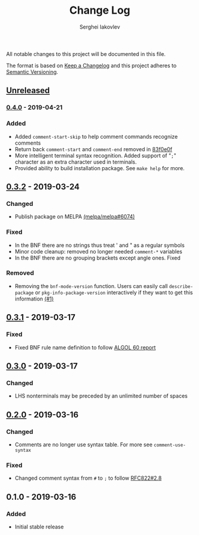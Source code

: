 #+TITLE: Change Log
#+AUTHOR: Serghei Iakovlev

All notable changes to this project will be documented in this file.

The format is based on [[http://keepachangelog.com][Keep a Changelog]] and this project adheres to [[http://semver.org][Semantic Versioning]].

** [[https://github.com/sergeyklay/bnf-mode/compare/0.4.0...HEAD][Unreleased]]

*** [[https://github.com/sergeyklay/bnf-mode/compare/0.3.2...0.4.0][0.4.0]] - 2019-04-21
*** Added
- Added =comment-start-skip= to help comment commands recognize comments
- Return back =comment-start= and =comment-end= removed in [[https://github.com/sergeyklay/bnf-mode/commit/83f0e0fc144e453bcce459d2d655a7b48e77953e][83f0e0f]]
- More intelligent terminal syntax recognition.
  Added support of "=;=" character as an extra character used in terminals.
- Provided ability to build installation package.
  See =make help= for more.

** [[https://github.com/sergeyklay/bnf-mode/compare/0.3.1...0.3.2][0.3.2]] - 2019-03-24
*** Changed
- Publish package on MELPA [[https://github.com/melpa/melpa/pull/6074][(melpa/melpa#6074)]]

*** Fixed
- In the BNF there are no strings thus treat ' and " as a regular symbols
- Minor code cleanup: removed no longer needed ~comment-*~ variables
- In the BNF there are no grouping brackets except angle ones. Fixed

*** Removed
- Removing the ~bnf-mode-version~ function. Users can easily call ~describe-package~
  or ~pkg-info-package-version~ interactively if they want to get this information [[https://github.com/sergeyklay/bnf-mode/issues/1][(#1)]]

** [[https://github.com/sergeyklay/bnf-mode/compare/0.3.0...0.3.1][0.3.1]] - 2019-03-17
*** Fixed
- Fixed BNF rule name definition to follow [[https://www.masswerk.at/algol60/report.htm][ALGOL 60 report]]

** [[https://github.com/sergeyklay/bnf-mode/compare/0.2.0...0.3.0][0.3.0]] - 2019-03-17
*** Changed
- LHS nonterminals may be preceded by an unlimited number of spaces

** [[https://github.com/sergeyklay/bnf-mode/compare/0.1.0...0.2.0][0.2.0]] - 2019-03-16
*** Changed
- Comments are no longer use syntax table.  For more see ~comment-use-syntax~

*** Fixed
- Changed comment syntax from ~#~ to ~;~ to follow [[https://tools.ietf.org/html/rfc822#section-2.8][RFC822#2.8]]

** 0.1.0 - 2019-03-16
*** Added
 - Initial stable release
